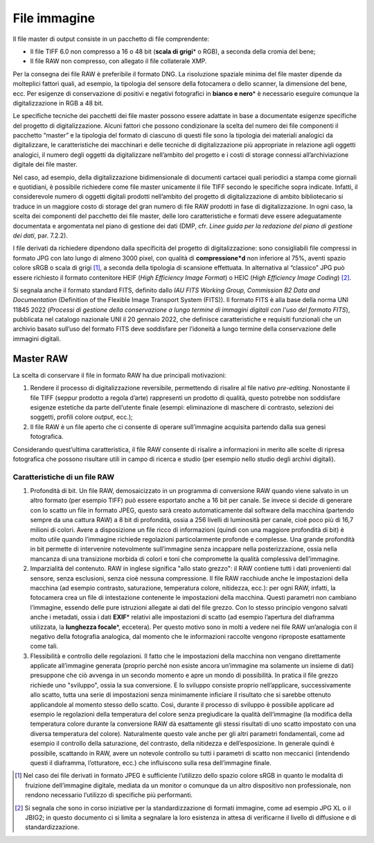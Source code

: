 File immagine
=============

Il file master di output consiste in un pacchetto di file comprendente:

-  Il file TIFF 6.0 non compresso a 16 o 48 bit (**scala di grigi**\* o
   RGB), a seconda della cromia del bene;

-  Il file RAW non compresso, con allegato il file collaterale XMP.

Per la consegna dei file RAW è preferibile il formato DNG. La
risoluzione spaziale minima del file master dipende da molteplici
fattori quali, ad esempio, la tipologia del sensore della fotocamera o
dello scanner, la dimensione del bene, ecc. Per esigenze di
conservazione di positivi e negativi fotografici in **bianco e nero**\*
è necessario eseguire comunque la digitalizzazione in RGB a 48 bit.

Le specifiche tecniche dei pacchetti dei file master possono essere
adattate in base a documentate esigenze specifiche del progetto di
digitalizzazione. Alcuni fattori che possono condizionare la scelta del
numero dei file componenti il pacchetto “master” e la tipologia del
formato di ciascuno di questi file sono la tipologia dei materiali
analogici da digitalizzare, le caratteristiche dei macchinari e delle
tecniche di digitalizzazione più appropriate in relazione agli oggetti
analogici, il numero degli oggetti da digitalizzare nell’ambito del
progetto e i costi di storage connessi all’archiviazione digitale dei
file master.

Nel caso, ad esempio, della digitalizzazione bidimensionale di documenti
cartacei quali periodici a stampa come giornali e quotidiani, è
possibile richiedere come file master unicamente il file TIFF secondo le
specifiche sopra indicate. Infatti, il considerevole numero di oggetti
digitali prodotti nell’ambito del progetto di digitalizzazione di ambito
bibliotecario si traduce in un maggiore costo di storage del gran numero
di file RAW prodotti in fase di digitalizzazione. In ogni caso, la
scelta dei componenti del pacchetto dei file master, delle loro
caratteristiche e formati deve essere adeguatamente documentata e
argomentata nel piano di gestione dei dati (DMP, cfr. *Linee guida per
la redazione del piano di gestione dei dati*, par. 7.2.2).

I file derivati da richiedere dipendono dalla specificità del progetto
di digitalizzazione: sono consigliabili file compressi in formato JPG
con lato lungo di almeno 3000 pixel, con qualità di **compressione*d**
non inferiore al 75%, aventi spazio colore sRGB o scala di grigi [1]_, a
seconda della tipologia di scansione effettuata. In alternativa al
“classico” JPG può essere richiesto il formato contenitore HEIF (*High
Efficiency Image Format*) o HEIC (*High Efficiency Image Coding*) [2]_.

Si segnala anche il formato standard FITS, definito dallo *IAU FITS
Working Group, Commission B2 Data and Documentation* (Definition of the
Flexible Image Transport System (FITS)). Il formato FITS è alla base
della norma UNI 11845 2022 (*Processi di gestione della conservazione a
lungo termine di immagini digitali con l'uso del formato FITS*),
pubblicata nel catalogo nazionale UNI il 20 gennaio 2022, che definisce
caratteristiche e requisiti funzionali che un archivio basato sull’uso
del formato FITS deve soddisfare per l’idoneità a lungo termine della
conservazione delle immagini digitali.

Master RAW
----------

La scelta di conservare il file in formato RAW ha due principali
motivazioni:

1. Rendere il processo di digitalizzazione reversibile, permettendo di
   risalire al file nativo *pre-editing*. Nonostante il file TIFF
   (seppur prodotto a regola d’arte) rappresenti un prodotto di qualità,
   questo potrebbe non soddisfare esigenze estetiche da parte
   dell’utente finale (esempi: eliminazione di maschere di contrasto,
   selezioni dei soggetti, profili colore *output*, ecc.);

2. Il file RAW è un file aperto che ci consente di operare sull’immagine
   acquisita partendo dalla sua genesi fotografica.

Considerando quest’ultima caratteristica, il file RAW consente di
risalire a informazioni in merito alle scelte di ripresa fotografica che
possono risultare utili in campo di ricerca e studio (per esempio nello
studio degli archivi digitali).

Caratteristiche di un file RAW
~~~~~~~~~~~~~~~~~~~~~~~~~~~~~~

1. Profondità di bit. Un file RAW, demosaicizzato in un programma di
   conversione RAW quando viene salvato in un altro formato (per esempio
   TIFF) può essere esportato anche a 16 bit per canale. Se invece si
   decide di generare con lo scatto un file in formato JPEG, questo sarà
   creato automaticamente dal software della macchina (partendo sempre
   da una cattura RAW) a 8 bit di profondità, ossia a 256 livelli di
   luminosità per canale, cioè poco più di 16,7 milioni di colori. Avere
   a disposizione un file ricco di informazioni (quindi con una maggiore
   profondità di bit) è molto utile quando l’immagine richiede
   regolazioni particolarmente profonde e complesse. Una grande
   profondità in bit permette di intervenire notevolmente sull’immagine
   senza incappare nella posterizzazione, ossia nella mancanza di una
   transizione morbida di colori e toni che compromette la qualità
   complessiva dell’immagine.

2. Imparzialità del contenuto. RAW in inglese significa "allo stato
   grezzo": il RAW contiene tutti i dati provenienti dal sensore, senza
   esclusioni, senza cioè nessuna compressione. Il file RAW racchiude
   anche le impostazioni della macchina (ad esempio contrasto,
   saturazione, temperatura colore, nitidezza, ecc.): per ogni RAW,
   infatti, la fotocamera crea un file di intestazione contenente le
   impostazioni della macchina. Questi parametri non cambiano
   l’immagine, essendo delle pure istruzioni allegate ai dati del file
   grezzo. Con lo stesso principio vengono salvati anche i metadati,
   ossia i dati **EXIF**\* relativi alle impostazioni di scatto (ad
   esempio l’apertura del diaframma utilizzata, la **lunghezza
   focale**\*, eccetera). Per questo motivo sono in molti a vedere nei
   file RAW un’analogia con il negativo della fotografia analogica, dal
   momento che le informazioni raccolte vengono riproposte esattamente
   come tali.

3. Flessibilità e controllo delle regolazioni. Il fatto che le
   impostazioni della macchina non vengano direttamente applicate
   all’immagine generata (proprio perché non esiste ancora un’immagine
   ma solamente un insieme di dati) presuppone che ciò avvenga in un
   secondo momento e apre un mondo di possibilità. In pratica il file
   grezzo richiede uno "sviluppo", ossia la sua conversione. E lo
   sviluppo consiste proprio nell’applicare, successivamente allo
   scatto, tutta una serie di impostazioni senza minimamente inficiare
   il risultato che si sarebbe ottenuto applicandole al momento stesso
   dello scatto. Così, durante il processo di sviluppo è possibile
   applicare ad esempio le regolazioni della temperatura del colore
   senza pregiudicare la qualità dell’immagine (la modifica della
   temperatura colore durante la conversione RAW dà esattamente gli
   stessi risultati di uno scatto impostato con una diversa temperatura
   del colore). Naturalmente questo vale anche per gli altri parametri
   fondamentali, come ad esempio il controllo della saturazione, del
   contrasto, della nitidezza e dell’esposizione. In generale quindi è
   possibile, scattando in RAW, avere un notevole controllo su tutti i
   parametri di scatto non meccanici (intendendo questi il diaframma,
   l’otturatore, ecc.) che influiscono sulla resa dell’immagine finale.

.. [1] Nel caso dei file derivati in formato JPEG è sufficiente l’utilizzo
   dello spazio colore sRGB in quanto le modalità di fruizione
   dell’immagine digitale, mediata da un monitor o comunque da un altro
   dispositivo non professionale, non rendono necessario l’utilizzo di
   specifiche più performanti.

.. [2] Si segnala che sono in corso iniziative per la standardizzazione di
   formati immagine, come ad esempio JPG XL o il JBIG2; in questo
   documento ci si limita a segnalare la loro esistenza in attesa di
   verificarne il livello di diffusione e di standardizzazione.
